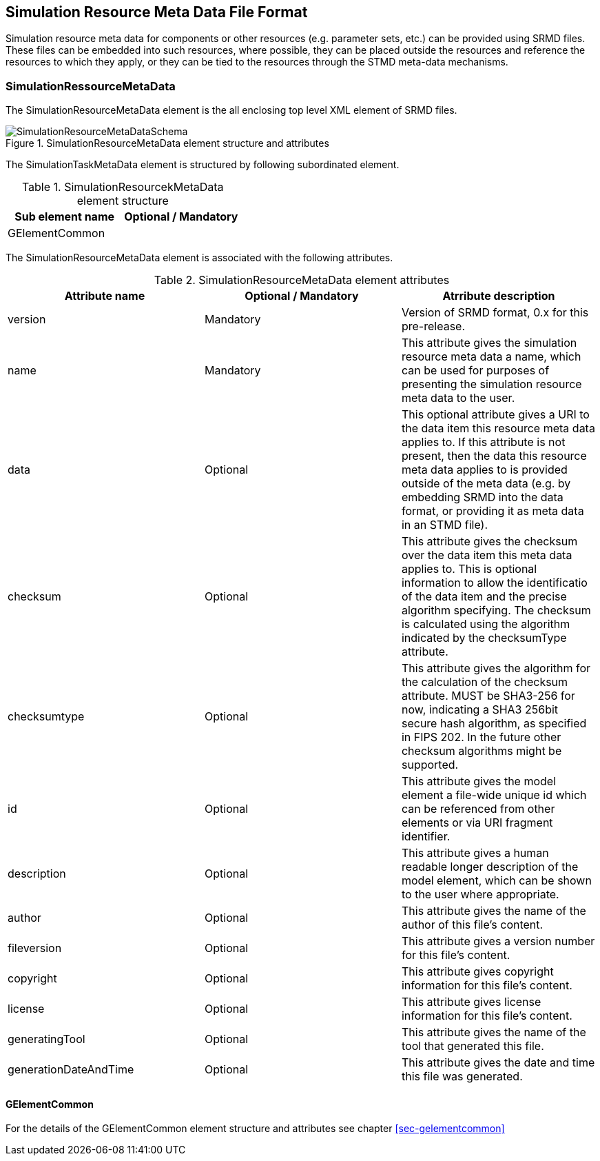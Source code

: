 == Simulation Resource Meta Data File Format

Simulation resource meta data for components or other resources (e.g. parameter sets, etc.) can be provided using SRMD files. These files can be embedded into such resources, where possible, they can be placed outside the resources and reference the resources to which they apply, or they can be tied to the resources through the STMD meta-data mechanisms.

=== SimulationRessourceMetaData

The SimulationResourceMetaData element is the all enclosing top level XML element of SRMD files.

[#im-simulationresourcemetadataschema]
.SimulationResourceMetaData element structure and attributes
image::SimulationResourceMetaDataSchema.png[]

The SimulationTaskMetaData element is structured by following subordinated element.

[#tb-simulationresourcemetadatasubelements]
.SimulationResourcekMetaData element structure
[width="100%",options="header"]
|===
| Sub element name    | Optional / Mandatory
| GElementCommon      | 
|===

The SimulationResourceMetaData element is associated with the following attributes.

[#tb-simulationresourcemetadataattributes]
.SimulationResourceMetaData element attributes
[width="100%",options="header"]
|===
| Attribute name        | Optional / Mandatory | Atrribute description
| version               | Mandatory            |  Version of SRMD format, 0.x for this pre-release.
| name                  | Mandatory            | This attribute gives the simulation resource meta data a name, which can be used for purposes of presenting the simulation resource meta data to the user.
| data                    | Optional             | This optional attribute gives a URI to the data item this resource meta data applies to. If this attribute is not present, then the data this resource meta data applies to is provided outside of the meta data (e.g. by embedding SRMD into the data format, or providing it as meta data in an STMD file). 
| checksum           | Optional             | This attribute gives the checksum over the data item this meta data applies to. This is optional information to allow the identificatio of the data item and the precise algorithm specifying. The checksum is calculated using the algorithm indicated by the checksumType attribute.
| checksumtype                | Optional             | This attribute gives the algorithm for the calculation of the checksum attribute. MUST be SHA3-256 for now, indicating a SHA3 256bit secure hash algorithm, as specified in FIPS 202. In the future other checksum algorithms might be supported.
| id           | Optional             | This attribute gives the model element a file-wide unique id which can be referenced from other elements or via URI fragment identifier.
| description             | Optional             | This attribute gives a human readable longer description of the model element, which can be shown to the user where appropriate.
| author                | Optional             | This attribute gives the name of the author of this file's content.
| fileversion           | Optional             | This attribute gives a version number for this file's content.
| copyright             | Optional             | This attribute gives copyright information for this file's content.
| license               | Optional             | This attribute gives license information for this file's content.
| generatingTool        | Optional             | This attribute gives the name of the tool that generated this file.
| generationDateAndTime | Optional             | This attribute gives the date and time this file was generated.
|===

==== GElementCommon
For the details of the GElementCommon element structure and attributes see chapter <<sec-gelementcommon>>
